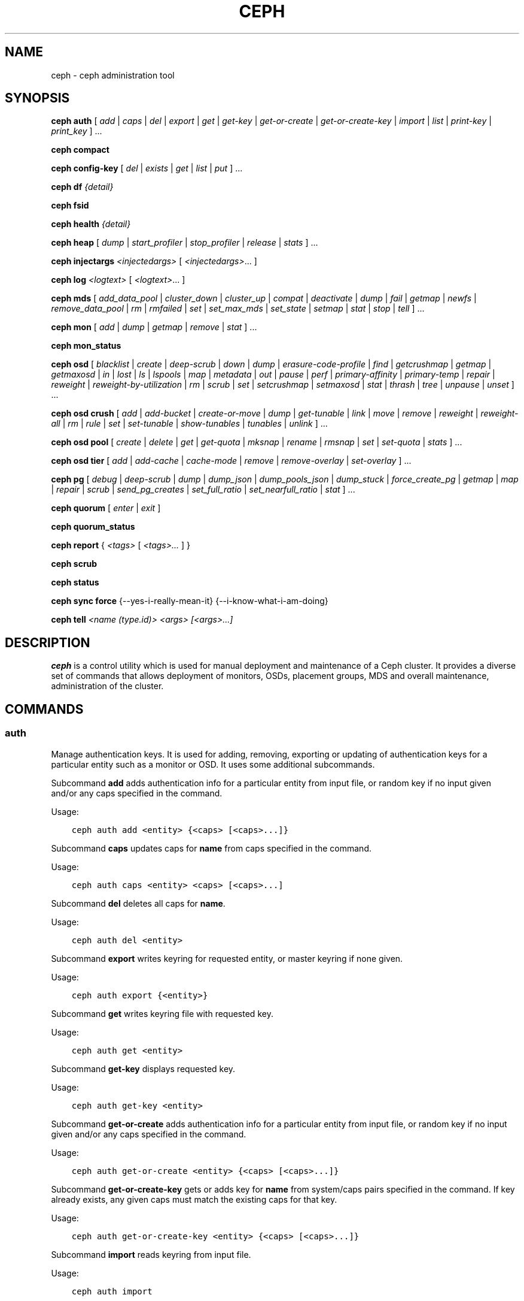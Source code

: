 .\" Man page generated from reStructuredText.
.
.TH "CEPH" "8" "March 12, 2015" "dev" "Ceph"
.SH NAME
ceph \- ceph administration tool
.
.nr rst2man-indent-level 0
.
.de1 rstReportMargin
\\$1 \\n[an-margin]
level \\n[rst2man-indent-level]
level margin: \\n[rst2man-indent\\n[rst2man-indent-level]]
-
\\n[rst2man-indent0]
\\n[rst2man-indent1]
\\n[rst2man-indent2]
..
.de1 INDENT
.\" .rstReportMargin pre:
. RS \\$1
. nr rst2man-indent\\n[rst2man-indent-level] \\n[an-margin]
. nr rst2man-indent-level +1
.\" .rstReportMargin post:
..
.de UNINDENT
. RE
.\" indent \\n[an-margin]
.\" old: \\n[rst2man-indent\\n[rst2man-indent-level]]
.nr rst2man-indent-level -1
.\" new: \\n[rst2man-indent\\n[rst2man-indent-level]]
.in \\n[rst2man-indent\\n[rst2man-indent-level]]u
..
.
.nr rst2man-indent-level 0
.
.de1 rstReportMargin
\\$1 \\n[an-margin]
level \\n[rst2man-indent-level]
level margin: \\n[rst2man-indent\\n[rst2man-indent-level]]
-
\\n[rst2man-indent0]
\\n[rst2man-indent1]
\\n[rst2man-indent2]
..
.de1 INDENT
.\" .rstReportMargin pre:
. RS \\$1
. nr rst2man-indent\\n[rst2man-indent-level] \\n[an-margin]
. nr rst2man-indent-level +1
.\" .rstReportMargin post:
..
.de UNINDENT
. RE
.\" indent \\n[an-margin]
.\" old: \\n[rst2man-indent\\n[rst2man-indent-level]]
.nr rst2man-indent-level -1
.\" new: \\n[rst2man-indent\\n[rst2man-indent-level]]
.in \\n[rst2man-indent\\n[rst2man-indent-level]]u
..
.SH SYNOPSIS
.nf
\fBceph\fP \fBauth\fP [ \fIadd\fP | \fIcaps\fP | \fIdel\fP | \fIexport\fP | \fIget\fP | \fIget\-key\fP | \fIget\-or\-create\fP | \fIget\-or\-create\-key\fP | \fIimport\fP | \fIlist\fP | \fIprint\-key\fP | \fIprint_key\fP ] ...
.fi
.sp
.nf
\fBceph\fP \fBcompact\fP
.fi
.sp
.nf
\fBceph\fP \fBconfig\-key\fP [ \fIdel\fP | \fIexists\fP | \fIget\fP | \fIlist\fP | \fIput\fP ] ...
.fi
.sp
.nf
\fBceph\fP \fBdf\fP \fI{detail}\fP
.fi
.sp
.nf
\fBceph\fP \fBfsid\fP
.fi
.sp
.nf
\fBceph\fP \fBhealth\fP \fI{detail}\fP
.fi
.sp
.nf
\fBceph\fP \fBheap\fP [ \fIdump\fP | \fIstart_profiler\fP | \fIstop_profiler\fP | \fIrelease\fP | \fIstats\fP ] ...
.fi
.sp
.nf
\fBceph\fP \fBinjectargs\fP \fI<injectedargs>\fP [ \fI<injectedargs>\fP\&... ]
.fi
.sp
.nf
\fBceph\fP \fBlog\fP \fI<logtext>\fP [ \fI<logtext>\fP\&... ]
.fi
.sp
.nf
\fBceph\fP \fBmds\fP [ \fIadd_data_pool\fP | \fIcluster_down\fP | \fIcluster_up\fP | \fIcompat\fP | \fIdeactivate\fP | \fIdump\fP | \fIfail\fP | \fIgetmap\fP | \fInewfs\fP | \fIremove_data_pool\fP | \fIrm\fP | \fIrmfailed\fP | \fIset\fP | \fIset_max_mds\fP | \fIset_state\fP | \fIsetmap\fP | \fIstat\fP | \fIstop\fP | \fItell\fP ] ...
.fi
.sp
.nf
\fBceph\fP \fBmon\fP [ \fIadd\fP | \fIdump\fP | \fIgetmap\fP | \fIremove\fP | \fIstat\fP ] ...
.fi
.sp
.nf
\fBceph\fP \fBmon_status\fP
.fi
.sp
.nf
\fBceph\fP \fBosd\fP [ \fIblacklist\fP | \fIcreate\fP | \fIdeep\-scrub\fP | \fIdown\fP | \fIdump\fP | \fIerasure\-code\-profile\fP | \fIfind\fP | \fIgetcrushmap\fP | \fIgetmap\fP | \fIgetmaxosd\fP | \fIin\fP | \fIlost\fP | \fIls\fP | \fIlspools\fP | \fImap\fP | \fImetadata\fP | \fIout\fP | \fIpause\fP | \fIperf\fP | \fIprimary\-affinity\fP | \fIprimary\-temp\fP | \fIrepair\fP | \fIreweight\fP | \fIreweight\-by\-utilization\fP | \fIrm\fP | \fIscrub\fP | \fIset\fP | \fIsetcrushmap\fP | \fIsetmaxosd\fP  | \fIstat\fP | \fIthrash\fP | \fItree\fP | \fIunpause\fP | \fIunset\fP ] ...
.fi
.sp
.nf
\fBceph\fP \fBosd\fP \fBcrush\fP [ \fIadd\fP | \fIadd\-bucket\fP | \fIcreate\-or\-move\fP | \fIdump\fP | \fIget\-tunable\fP | \fIlink\fP | \fImove\fP | \fIremove\fP | \fIreweight\fP | \fIreweight\-all\fP | \fIrm\fP | \fIrule\fP | \fIset\fP | \fIset\-tunable\fP | \fIshow\-tunables\fP | \fItunables\fP | \fIunlink\fP ] ...
.fi
.sp
.nf
\fBceph\fP \fBosd\fP \fBpool\fP [ \fIcreate\fP | \fIdelete\fP | \fIget\fP | \fIget\-quota\fP | \fImksnap\fP | \fIrename\fP | \fIrmsnap\fP | \fIset\fP | \fIset\-quota\fP | \fIstats\fP ] ...
.fi
.sp
.nf
\fBceph\fP \fBosd\fP \fBtier\fP [ \fIadd\fP | \fIadd\-cache\fP | \fIcache\-mode\fP | \fIremove\fP | \fIremove\-overlay\fP | \fIset\-overlay\fP ] ...
.fi
.sp
.nf
\fBceph\fP \fBpg\fP [ \fIdebug\fP | \fIdeep\-scrub\fP | \fIdump\fP | \fIdump_json\fP | \fIdump_pools_json\fP | \fIdump_stuck\fP | \fIforce_create_pg\fP | \fIgetmap\fP | \fImap\fP | \fIrepair\fP | \fIscrub\fP | \fIsend_pg_creates\fP | \fIset_full_ratio\fP | \fIset_nearfull_ratio\fP | \fIstat\fP ] ...
.fi
.sp
.nf
\fBceph\fP \fBquorum\fP [ \fIenter\fP | \fIexit\fP ]
.fi
.sp
.nf
\fBceph\fP \fBquorum_status\fP
.fi
.sp
.nf
\fBceph\fP \fBreport\fP { \fI<tags>\fP [ \fI<tags>...\fP ] }
.fi
.sp
.nf
\fBceph\fP \fBscrub\fP
.fi
.sp
.nf
\fBceph\fP \fBstatus\fP
.fi
.sp
.nf
\fBceph\fP \fBsync\fP \fBforce\fP {\-\-yes\-i\-really\-mean\-it} {\-\-i\-know\-what\-i\-am\-doing}
.fi
.sp
.nf
\fBceph\fP \fBtell\fP \fI<name (type.id)> <args> [<args>...]\fP
.fi
.sp
.SH DESCRIPTION
.sp
\fBceph\fP is a control utility which is used for manual deployment and maintenance
of a Ceph cluster. It provides a diverse set of commands that allows deployment of
monitors, OSDs, placement groups, MDS and overall maintenance, administration
of the cluster.
.SH COMMANDS
.SS auth
.sp
Manage authentication keys. It is used for adding, removing, exporting
or updating of authentication keys for a particular  entity such as a monitor or
OSD. It uses some additional subcommands.
.sp
Subcommand \fBadd\fP adds authentication info for a particular entity from input
file, or random key if no input given and/or any caps specified in the command.
.sp
Usage:
.INDENT 0.0
.INDENT 3.5
.sp
.nf
.ft C
ceph auth add <entity> {<caps> [<caps>...]}
.ft P
.fi
.UNINDENT
.UNINDENT
.sp
Subcommand \fBcaps\fP updates caps for \fBname\fP from caps specified in the command.
.sp
Usage:
.INDENT 0.0
.INDENT 3.5
.sp
.nf
.ft C
ceph auth caps <entity> <caps> [<caps>...]
.ft P
.fi
.UNINDENT
.UNINDENT
.sp
Subcommand \fBdel\fP deletes all caps for \fBname\fP\&.
.sp
Usage:
.INDENT 0.0
.INDENT 3.5
.sp
.nf
.ft C
ceph auth del <entity>
.ft P
.fi
.UNINDENT
.UNINDENT
.sp
Subcommand \fBexport\fP writes keyring for requested entity, or master keyring if
none given.
.sp
Usage:
.INDENT 0.0
.INDENT 3.5
.sp
.nf
.ft C
ceph auth export {<entity>}
.ft P
.fi
.UNINDENT
.UNINDENT
.sp
Subcommand \fBget\fP writes keyring file with requested key.
.sp
Usage:
.INDENT 0.0
.INDENT 3.5
.sp
.nf
.ft C
ceph auth get <entity>
.ft P
.fi
.UNINDENT
.UNINDENT
.sp
Subcommand \fBget\-key\fP displays requested key.
.sp
Usage:
.INDENT 0.0
.INDENT 3.5
.sp
.nf
.ft C
ceph auth get\-key <entity>
.ft P
.fi
.UNINDENT
.UNINDENT
.sp
Subcommand \fBget\-or\-create\fP adds authentication info for a particular entity
from input file, or random key if no input given and/or any caps specified in the
command.
.sp
Usage:
.INDENT 0.0
.INDENT 3.5
.sp
.nf
.ft C
ceph auth get\-or\-create <entity> {<caps> [<caps>...]}
.ft P
.fi
.UNINDENT
.UNINDENT
.sp
Subcommand \fBget\-or\-create\-key\fP gets or adds key for \fBname\fP from system/caps
pairs specified in the command.  If key already exists, any given caps must match
the existing caps for that key.
.sp
Usage:
.INDENT 0.0
.INDENT 3.5
.sp
.nf
.ft C
ceph auth get\-or\-create\-key <entity> {<caps> [<caps>...]}
.ft P
.fi
.UNINDENT
.UNINDENT
.sp
Subcommand \fBimport\fP reads keyring from input file.
.sp
Usage:
.INDENT 0.0
.INDENT 3.5
.sp
.nf
.ft C
ceph auth import
.ft P
.fi
.UNINDENT
.UNINDENT
.sp
Subcommand \fBlist\fP lists authentication state.
.sp
Usage:
.INDENT 0.0
.INDENT 3.5
.sp
.nf
.ft C
ceph auth list
.ft P
.fi
.UNINDENT
.UNINDENT
.sp
Subcommand \fBprint\-key\fP displays requested key.
.sp
Usage:
.INDENT 0.0
.INDENT 3.5
.sp
.nf
.ft C
ceph auth print\-key <entity>
.ft P
.fi
.UNINDENT
.UNINDENT
.sp
Subcommand \fBprint_key\fP displays requested key.
.sp
Usage:
.INDENT 0.0
.INDENT 3.5
.sp
.nf
.ft C
ceph auth print_key <entity>
.ft P
.fi
.UNINDENT
.UNINDENT
.SS compact
.sp
Causes compaction of monitor\(aqs leveldb storage.
.sp
Usage:
.INDENT 0.0
.INDENT 3.5
.sp
.nf
.ft C
ceph compact
.ft P
.fi
.UNINDENT
.UNINDENT
.SS config\-key
.sp
Manage configuration key. It uses some additional subcommands.
.sp
Subcommand \fBdel\fP deletes configuration key.
.sp
Usage:
.INDENT 0.0
.INDENT 3.5
.sp
.nf
.ft C
ceph config\-key del <key>
.ft P
.fi
.UNINDENT
.UNINDENT
.sp
Subcommand \fBexists\fP checks for configuration keys existence.
.sp
Usage:
.INDENT 0.0
.INDENT 3.5
.sp
.nf
.ft C
ceph config\-key exists <key>
.ft P
.fi
.UNINDENT
.UNINDENT
.sp
Subcommand \fBget\fP gets the configuration key.
.sp
Usage:
.INDENT 0.0
.INDENT 3.5
.sp
.nf
.ft C
ceph config\-key get <key>
.ft P
.fi
.UNINDENT
.UNINDENT
.sp
Subcommand \fBlist\fP lists configuration keys.
.sp
Usage:
.INDENT 0.0
.INDENT 3.5
.sp
.nf
.ft C
ceph config\-key list
.ft P
.fi
.UNINDENT
.UNINDENT
.sp
Subcommand \fBput\fP puts configuration key and values.
.sp
Usage:
.INDENT 0.0
.INDENT 3.5
.sp
.nf
.ft C
ceph config\-key put <key> {<val>}
.ft P
.fi
.UNINDENT
.UNINDENT
.SS df
.sp
Show cluster\(aqs free space status.
.sp
Usage:
.INDENT 0.0
.INDENT 3.5
.sp
.nf
.ft C
ceph df {detail}
.ft P
.fi
.UNINDENT
.UNINDENT
.SS fsid
.sp
Show cluster\(aqs FSID/UUID.
.sp
Usage:
.INDENT 0.0
.INDENT 3.5
.sp
.nf
.ft C
ceph fsid
.ft P
.fi
.UNINDENT
.UNINDENT
.SS health
.sp
Show cluster\(aqs health.
.sp
Usage:
.INDENT 0.0
.INDENT 3.5
.sp
.nf
.ft C
ceph health {detail}
.ft P
.fi
.UNINDENT
.UNINDENT
.SS heap
.sp
Show heap usage info (available only if compiled with tcmalloc)
.sp
Usage:
.INDENT 0.0
.INDENT 3.5
.sp
.nf
.ft C
ceph heap dump|start_profiler|stop_profiler|release|stats
.ft P
.fi
.UNINDENT
.UNINDENT
.SS injectargs
.sp
Inject configuration arguments into monitor.
.sp
Usage:
.INDENT 0.0
.INDENT 3.5
.sp
.nf
.ft C
ceph injectargs <injected_args> [<injected_args>...]
.ft P
.fi
.UNINDENT
.UNINDENT
.SS log
.sp
Log supplied text to the monitor log.
.sp
Usage:
.INDENT 0.0
.INDENT 3.5
.sp
.nf
.ft C
ceph log <logtext> [<logtext>...]
.ft P
.fi
.UNINDENT
.UNINDENT
.SS mds
.sp
Manage metadata server configuration and administration. It uses some
additional subcommands.
.sp
Subcommand \fBadd_data_pool\fP adds data pool.
.sp
Usage:
.INDENT 0.0
.INDENT 3.5
.sp
.nf
.ft C
ceph mds add_data_pool <pool>
.ft P
.fi
.UNINDENT
.UNINDENT
.sp
Subcommand \fBcluster_down\fP takes mds cluster down.
.sp
Usage:
.INDENT 0.0
.INDENT 3.5
.sp
.nf
.ft C
ceph mds cluster_down
.ft P
.fi
.UNINDENT
.UNINDENT
.sp
Subcommand \fBcluster_up\fP brings mds cluster up.
.sp
Usage:
.INDENT 0.0
.INDENT 3.5
.sp
.nf
.ft C
ceph mds cluster_up
.ft P
.fi
.UNINDENT
.UNINDENT
.sp
Subcommand \fBcompat\fP manages compatible features. It uses some additional
subcommands.
.sp
Subcommand \fBrm_compat\fP removes compatible feature.
.sp
Usage:
.INDENT 0.0
.INDENT 3.5
.sp
.nf
.ft C
ceph mds compat rm_compat <int[0\-]>
.ft P
.fi
.UNINDENT
.UNINDENT
.sp
Subcommand \fBrm_incompat\fP removes incompatible feature.
.sp
Usage:
.INDENT 0.0
.INDENT 3.5
.sp
.nf
.ft C
ceph mds compat rm_incompat <int[0\-]>
.ft P
.fi
.UNINDENT
.UNINDENT
.sp
Subcommand \fBshow\fP shows mds compatibility settings.
.sp
Usage:
.INDENT 0.0
.INDENT 3.5
.sp
.nf
.ft C
ceph mds compat show
.ft P
.fi
.UNINDENT
.UNINDENT
.sp
Subcommand \fBdeactivate\fP stops mds.
.sp
Usage:
.INDENT 0.0
.INDENT 3.5
.sp
.nf
.ft C
ceph mds deactivate <who>
.ft P
.fi
.UNINDENT
.UNINDENT
.sp
Subcommand \fBdump\fP dumps information, optionally from epoch.
.sp
Usage:
.INDENT 0.0
.INDENT 3.5
.sp
.nf
.ft C
ceph mds dump {<int[0\-]>}
.ft P
.fi
.UNINDENT
.UNINDENT
.sp
Subcommand \fBfail\fP forces mds to status fail.
.sp
Usage:
.INDENT 0.0
.INDENT 3.5
.sp
.nf
.ft C
ceph mds fail <who>
.ft P
.fi
.UNINDENT
.UNINDENT
.sp
Subcommand \fBgetmap\fP gets MDS map, optionally from epoch.
.sp
Usage:
.INDENT 0.0
.INDENT 3.5
.sp
.nf
.ft C
ceph mds getmap {<int[0\-]>}
.ft P
.fi
.UNINDENT
.UNINDENT
.sp
Subcommand \fBnewfs\fP makes new filesystem using pools <metadata> and <data>.
.sp
Usage:
.INDENT 0.0
.INDENT 3.5
.sp
.nf
.ft C
ceph mds newfs <int[0\-]> <int[0\-]> {\-\-yes\-i\-really\-mean\-it}
.ft P
.fi
.UNINDENT
.UNINDENT
.sp
Subcommand \fBremove_data_pool\fP removes data pool.
.sp
Usage:
.INDENT 0.0
.INDENT 3.5
.sp
.nf
.ft C
ceph mds remove_data_pool <pool>
.ft P
.fi
.UNINDENT
.UNINDENT
.sp
Subcommand \fBrm\fP removes inactive mds.
.sp
Usage:
.INDENT 0.0
.INDENT 3.5
.sp
.nf
.ft C
ceph mds rm <int[0\-]> <name> (type.id)>
.ft P
.fi
.UNINDENT
.UNINDENT
.sp
Subcommand \fBrmfailed\fP removes failed mds.
.sp
Usage:
.INDENT 0.0
.INDENT 3.5
.sp
.nf
.ft C
ceph mds rmfailed <int[0\-]>
.ft P
.fi
.UNINDENT
.UNINDENT
.sp
Subcommand \fBset\fP set mds parameter <var> to <val>
.sp
Usage:
.INDENT 0.0
.INDENT 3.5
.sp
.nf
.ft C
ceph mds set max_mds|max_file_size|allow_new_snaps|inline_data <va> {<confirm>}
.ft P
.fi
.UNINDENT
.UNINDENT
.sp
Subcommand \fBset_max_mds\fP sets max MDS index.
.sp
Usage:
.INDENT 0.0
.INDENT 3.5
.sp
.nf
.ft C
ceph mds set_max_mds <int[0\-]>
.ft P
.fi
.UNINDENT
.UNINDENT
.sp
Subcommand \fBset_state\fP sets mds state of <gid> to <numeric\-state>.
.sp
Usage:
.INDENT 0.0
.INDENT 3.5
.sp
.nf
.ft C
ceph mds set_state <int[0\-]> <int[0\-20]>
.ft P
.fi
.UNINDENT
.UNINDENT
.sp
Subcommand \fBsetmap\fP sets mds map; must supply correct epoch number.
.sp
Usage:
.INDENT 0.0
.INDENT 3.5
.sp
.nf
.ft C
ceph mds setmap <int[0\-]>
.ft P
.fi
.UNINDENT
.UNINDENT
.sp
Subcommand \fBstat\fP shows MDS status.
.sp
Usage:
.INDENT 0.0
.INDENT 3.5
.sp
.nf
.ft C
ceph mds stat
.ft P
.fi
.UNINDENT
.UNINDENT
.sp
Subcommand \fBstop\fP stops mds.
.sp
Usage:
.INDENT 0.0
.INDENT 3.5
.sp
.nf
.ft C
ceph mds stop <who>
.ft P
.fi
.UNINDENT
.UNINDENT
.sp
Subcommand \fBtell\fP sends command to particular mds.
.sp
Usage:
.INDENT 0.0
.INDENT 3.5
.sp
.nf
.ft C
ceph mds tell <who> <args> [<args>...]
.ft P
.fi
.UNINDENT
.UNINDENT
.SS mon
.sp
Manage monitor configuration and administration. It uses some additional
subcommands.
.sp
Subcommand \fBadd\fP adds new monitor named <name> at <addr>.
.sp
Usage:
.INDENT 0.0
.INDENT 3.5
.sp
.nf
.ft C
ceph mon add <name> <IPaddr[:port]>
.ft P
.fi
.UNINDENT
.UNINDENT
.sp
Subcommand \fBdump\fP dumps formatted monmap (optionally from epoch)
.sp
Usage:
.INDENT 0.0
.INDENT 3.5
.sp
.nf
.ft C
ceph mon dump {<int[0\-]>}
.ft P
.fi
.UNINDENT
.UNINDENT
.sp
Subcommand \fBgetmap\fP gets monmap.
.sp
Usage:
.INDENT 0.0
.INDENT 3.5
.sp
.nf
.ft C
ceph mon getmap {<int[0\-]>}
.ft P
.fi
.UNINDENT
.UNINDENT
.sp
Subcommand \fBremove\fP removes monitor named <name>.
.sp
Usage:
.INDENT 0.0
.INDENT 3.5
.sp
.nf
.ft C
ceph mon remove <name>
.ft P
.fi
.UNINDENT
.UNINDENT
.sp
Subcommand \fBstat\fP summarizes monitor status.
.sp
Usage:
.INDENT 0.0
.INDENT 3.5
.sp
.nf
.ft C
ceph mon stat
.ft P
.fi
.UNINDENT
.UNINDENT
.SS mon_status
.sp
Reports status of monitors.
.sp
Usage:
.INDENT 0.0
.INDENT 3.5
.sp
.nf
.ft C
ceph mon_status
.ft P
.fi
.UNINDENT
.UNINDENT
.SS osd
.sp
Manage OSD configuration and administration. It uses some additional
subcommands.
.sp
Subcommand \fBblacklist\fP manage blacklisted clients. It uses some additional
subcommands.
.sp
Subcommand \fBadd\fP add <addr> to blacklist (optionally until <expire> seconds
from now)
.sp
Usage:
.INDENT 0.0
.INDENT 3.5
.sp
.nf
.ft C
ceph osd blacklist add <EntityAddr> {<float[0.0\-]>}
.ft P
.fi
.UNINDENT
.UNINDENT
.sp
Subcommand \fBls\fP show blacklisted clients
.sp
Usage:
.INDENT 0.0
.INDENT 3.5
.sp
.nf
.ft C
ceph osd blacklist ls
.ft P
.fi
.UNINDENT
.UNINDENT
.sp
Subcommand \fBrm\fP remove <addr> from blacklist
.sp
Usage:
.INDENT 0.0
.INDENT 3.5
.sp
.nf
.ft C
ceph osd blacklist rm <EntityAddr>
.ft P
.fi
.UNINDENT
.UNINDENT
.sp
Subcommand \fBcreate\fP creates new osd (with optional UUID).
.sp
Usage:
.INDENT 0.0
.INDENT 3.5
.sp
.nf
.ft C
ceph osd create {<uuid>}
.ft P
.fi
.UNINDENT
.UNINDENT
.sp
Subcommand \fBcrush\fP is used for CRUSH management. It uses some additional
subcommands.
.sp
Subcommand \fBadd\fP adds or updates crushmap position and weight for <name> with
<weight> and location <args>.
.sp
Usage:
.INDENT 0.0
.INDENT 3.5
.sp
.nf
.ft C
ceph osd crush add <osdname (id|osd.id)> <float[0.0\-]> <args> [<args>...]
.ft P
.fi
.UNINDENT
.UNINDENT
.sp
Subcommand \fBadd\-bucket\fP adds no\-parent (probably root) crush bucket <name> of
type <type>.
.sp
Usage:
.INDENT 0.0
.INDENT 3.5
.sp
.nf
.ft C
ceph osd crush add\-bucket <name> <type>
.ft P
.fi
.UNINDENT
.UNINDENT
.sp
Subcommand \fBcreate\-or\-move\fP creates entry or moves existing entry for <name>
<weight> at/to location <args>.
.sp
Usage:
.INDENT 0.0
.INDENT 3.5
.sp
.nf
.ft C
ceph osd crush create\-or\-move <osdname (id|osd.id)> <float[0.0\-]> <args>
.ft P
.fi
.UNINDENT
.UNINDENT
.sp
[<args>...]
.sp
Subcommand \fBdump\fP dumps crush map.
.sp
Usage:
.INDENT 0.0
.INDENT 3.5
.sp
.nf
.ft C
ceph osd crush dump
.ft P
.fi
.UNINDENT
.UNINDENT
.sp
Subcommand \fBget\-tunable\fP get crush tunable straw_calc_version
.sp
Usage:
.INDENT 0.0
.INDENT 3.5
.sp
.nf
.ft C
ceph osd crush get\-tunable straw_calc_version
.ft P
.fi
.UNINDENT
.UNINDENT
.sp
Subcommand \fBlink\fP links existing entry for <name> under location <args>.
.sp
Usage:
.INDENT 0.0
.INDENT 3.5
.sp
.nf
.ft C
ceph osd crush link <name> <args> [<args>...]
.ft P
.fi
.UNINDENT
.UNINDENT
.sp
Subcommand \fBmove\fP moves existing entry for <name> to location <args>.
.sp
Usage:
.INDENT 0.0
.INDENT 3.5
.sp
.nf
.ft C
ceph osd crush move <name> <args> [<args>...]
.ft P
.fi
.UNINDENT
.UNINDENT
.sp
Subcommand \fBremove\fP removes <name> from crush map (everywhere, or just at
<ancestor>).
.sp
Usage:
.INDENT 0.0
.INDENT 3.5
.sp
.nf
.ft C
ceph osd crush remove <name> {<ancestor>}
.ft P
.fi
.UNINDENT
.UNINDENT
.sp
Subcommand \fBreweight\fP change <name>\(aqs weight to <weight> in crush map.
.sp
Usage:
.INDENT 0.0
.INDENT 3.5
.sp
.nf
.ft C
ceph osd crush reweight <name> <float[0.0\-]>
.ft P
.fi
.UNINDENT
.UNINDENT
.sp
Subcommand \fBreweight\-all\fP recalculate the weights for the tree to
ensure they sum correctly
.sp
Usage:
.INDENT 0.0
.INDENT 3.5
.sp
.nf
.ft C
ceph osd crush reweight\-all
.ft P
.fi
.UNINDENT
.UNINDENT
.sp
Subcommand \fBrm\fP removes <name> from crush map (everywhere, or just at
<ancestor>).
.sp
Usage:
.INDENT 0.0
.INDENT 3.5
.sp
.nf
.ft C
ceph osd crush rm <name> {<ancestor>}
.ft P
.fi
.UNINDENT
.UNINDENT
.sp
Subcommand \fBrule\fP is used for creating crush rules. It uses some additional
subcommands.
.sp
Subcommand \fBcreate\-erasure\fP creates crush rule <name> for erasure coded pool
created with <profile> (default default).
.sp
Usage:
.INDENT 0.0
.INDENT 3.5
.sp
.nf
.ft C
ceph osd crush rule create\-erasure <name> {<profile>}
.ft P
.fi
.UNINDENT
.UNINDENT
.sp
Subcommand \fBcreate\-simple\fP creates crush rule <name> to start from <root>,
replicate across buckets of type <type>, using a choose mode of <firstn|indep>
(default firstn; indep best for erasure pools).
.sp
Usage:
.INDENT 0.0
.INDENT 3.5
.sp
.nf
.ft C
ceph osd crush rule create\-simple <name> <root> <type> {firstn|indep}
.ft P
.fi
.UNINDENT
.UNINDENT
.sp
Subcommand \fBdump\fP dumps crush rule <name> (default all).
.sp
Usage:
.INDENT 0.0
.INDENT 3.5
.sp
.nf
.ft C
ceph osd crush rule dump {<name>}
.ft P
.fi
.UNINDENT
.UNINDENT
.sp
Subcommand \fBlist\fP lists crush rules.
.sp
Usage:
.INDENT 0.0
.INDENT 3.5
.sp
.nf
.ft C
ceph osd crush rule list
.ft P
.fi
.UNINDENT
.UNINDENT
.sp
Subcommand \fBls\fP lists crush rules.
.sp
Usage:
.INDENT 0.0
.INDENT 3.5
.sp
.nf
.ft C
ceph osd crush rule ls
.ft P
.fi
.UNINDENT
.UNINDENT
.sp
Subcommand \fBrm\fP removes crush rule <name>.
.sp
Usage:
.INDENT 0.0
.INDENT 3.5
.sp
.nf
.ft C
ceph osd crush rule rm <name>
.ft P
.fi
.UNINDENT
.UNINDENT
.sp
Subcommand \fBset\fP used alone, sets crush map from input file.
.sp
Usage:
.INDENT 0.0
.INDENT 3.5
.sp
.nf
.ft C
ceph osd crush set
.ft P
.fi
.UNINDENT
.UNINDENT
.sp
Subcommand \fBset\fP with osdname/osd.id update crushmap position and weight
for <name> to <weight> with location <args>.
.sp
Usage:
.INDENT 0.0
.INDENT 3.5
.sp
.nf
.ft C
ceph osd crush set <osdname (id|osd.id)> <float[0.0\-]> <args> [<args>...]
.ft P
.fi
.UNINDENT
.UNINDENT
.sp
Subcommand \fBset\-tunable\fP set crush tunable <tunable> to <value>.  The only
tunable that can be set is straw_calc_version.
.sp
Usage:
.INDENT 0.0
.INDENT 3.5
.sp
.nf
.ft C
ceph osd crush set\-tunable straw_calc_version <value>
.ft P
.fi
.UNINDENT
.UNINDENT
.sp
Subcommand \fBshow\-tunables\fP shows current crush tunables.
.sp
Usage:
.INDENT 0.0
.INDENT 3.5
.sp
.nf
.ft C
ceph osd crush show\-tunables
.ft P
.fi
.UNINDENT
.UNINDENT
.sp
Subcommand \fBtunables\fP sets crush tunables values to <profile>.
.sp
Usage:
.INDENT 0.0
.INDENT 3.5
.sp
.nf
.ft C
ceph osd crush tunables legacy|argonaut|bobtail|firefly|optimal|default
.ft P
.fi
.UNINDENT
.UNINDENT
.sp
Subcommand \fBunlink\fP unlinks <name> from crush map (everywhere, or just at
<ancestor>).
.sp
Usage:
.INDENT 0.0
.INDENT 3.5
.sp
.nf
.ft C
ceph osd crush unlink <name> {<ancestor>}
.ft P
.fi
.UNINDENT
.UNINDENT
.sp
Subcommand \fBdeep\-scrub\fP initiates deep scrub on specified osd.
.sp
Usage:
.INDENT 0.0
.INDENT 3.5
.sp
.nf
.ft C
ceph osd deep\-scrub <who>
.ft P
.fi
.UNINDENT
.UNINDENT
.sp
Subcommand \fBdown\fP sets osd(s) <id> [<id>...] down.
.sp
Usage:
.INDENT 0.0
.INDENT 3.5
.sp
.nf
.ft C
ceph osd down <ids> [<ids>...]
.ft P
.fi
.UNINDENT
.UNINDENT
.sp
Subcommand \fBdump\fP prints summary of OSD map.
.sp
Usage:
.INDENT 0.0
.INDENT 3.5
.sp
.nf
.ft C
ceph osd dump {<int[0\-]>}
.ft P
.fi
.UNINDENT
.UNINDENT
.sp
Subcommand \fBerasure\-code\-profile\fP is used for managing the erasure code
profiles. It uses some additional subcommands.
.sp
Subcommand \fBget\fP gets erasure code profile <name>.
.sp
Usage:
.INDENT 0.0
.INDENT 3.5
.sp
.nf
.ft C
ceph osd erasure\-code\-profile get <name>
.ft P
.fi
.UNINDENT
.UNINDENT
.sp
Subcommand \fBls\fP lists all erasure code profiles.
.sp
Usage:
.INDENT 0.0
.INDENT 3.5
.sp
.nf
.ft C
ceph osd erasure\-code\-profile ls
.ft P
.fi
.UNINDENT
.UNINDENT
.sp
Subcommand \fBrm\fP removes erasure code profile <name>.
.sp
Usage:
.INDENT 0.0
.INDENT 3.5
.sp
.nf
.ft C
ceph osd erasure\-code\-profile rm <name>
.ft P
.fi
.UNINDENT
.UNINDENT
.sp
Subcommand \fBset\fP creates erasure code profile <name> with [<key[=value]> ...]
pairs. Add a \-\-force at the end to override an existing profile (IT IS RISKY).
.sp
Usage:
.INDENT 0.0
.INDENT 3.5
.sp
.nf
.ft C
ceph osd erasure\-code\-profile set <name> {<profile> [<profile>...]}
.ft P
.fi
.UNINDENT
.UNINDENT
.sp
Subcommand \fBfind\fP find osd <id> in the CRUSH map and shows its location.
.sp
Usage:
.INDENT 0.0
.INDENT 3.5
.sp
.nf
.ft C
ceph osd find <int[0\-]>
.ft P
.fi
.UNINDENT
.UNINDENT
.sp
Subcommand \fBgetcrushmap\fP gets CRUSH map.
.sp
Usage:
.INDENT 0.0
.INDENT 3.5
.sp
.nf
.ft C
ceph osd getcrushmap {<int[0\-]>}
.ft P
.fi
.UNINDENT
.UNINDENT
.sp
Subcommand \fBgetmap\fP gets OSD map.
.sp
Usage:
.INDENT 0.0
.INDENT 3.5
.sp
.nf
.ft C
ceph osd getmap {<int[0\-]>}
.ft P
.fi
.UNINDENT
.UNINDENT
.sp
Subcommand \fBgetmaxosd\fP shows largest OSD id.
.sp
Usage:
.INDENT 0.0
.INDENT 3.5
.sp
.nf
.ft C
ceph osd getmaxosd
.ft P
.fi
.UNINDENT
.UNINDENT
.sp
Subcommand \fBin\fP sets osd(s) <id> [<id>...] in.
.sp
Usage:
.INDENT 0.0
.INDENT 3.5
.sp
.nf
.ft C
ceph osd in <ids> [<ids>...]
.ft P
.fi
.UNINDENT
.UNINDENT
.sp
Subcommand \fBlost\fP marks osd as permanently lost. THIS DESTROYS DATA IF NO
MORE REPLICAS EXIST, BE CAREFUL.
.sp
Usage:
.INDENT 0.0
.INDENT 3.5
.sp
.nf
.ft C
ceph osd lost <int[0\-]> {\-\-yes\-i\-really\-mean\-it}
.ft P
.fi
.UNINDENT
.UNINDENT
.sp
Subcommand \fBls\fP shows all OSD ids.
.sp
Usage:
.INDENT 0.0
.INDENT 3.5
.sp
.nf
.ft C
ceph osd ls {<int[0\-]>}
.ft P
.fi
.UNINDENT
.UNINDENT
.sp
Subcommand \fBlspools\fP lists pools.
.sp
Usage:
.INDENT 0.0
.INDENT 3.5
.sp
.nf
.ft C
ceph osd lspools {<int>}
.ft P
.fi
.UNINDENT
.UNINDENT
.sp
Subcommand \fBmap\fP finds pg for <object> in <pool>.
.sp
Usage:
.INDENT 0.0
.INDENT 3.5
.sp
.nf
.ft C
ceph osd map <poolname> <objectname>
.ft P
.fi
.UNINDENT
.UNINDENT
.sp
Subcommand \fBmetadata\fP fetches metadata for osd <id>.
.sp
Usage:
.INDENT 0.0
.INDENT 3.5
.sp
.nf
.ft C
ceph osd metadata <int[0\-]>
.ft P
.fi
.UNINDENT
.UNINDENT
.sp
Subcommand \fBout\fP sets osd(s) <id> [<id>...] out.
.sp
Usage:
.INDENT 0.0
.INDENT 3.5
.sp
.nf
.ft C
ceph osd out <ids> [<ids>...]
.ft P
.fi
.UNINDENT
.UNINDENT
.sp
Subcommand \fBpause\fP pauses osd.
.sp
Usage:
.INDENT 0.0
.INDENT 3.5
.sp
.nf
.ft C
ceph osd pause
.ft P
.fi
.UNINDENT
.UNINDENT
.sp
Subcommand \fBperf\fP prints dump of OSD perf summary stats.
.sp
Usage:
.INDENT 0.0
.INDENT 3.5
.sp
.nf
.ft C
ceph osd perf
.ft P
.fi
.UNINDENT
.UNINDENT
.sp
Subcommand \fBpg\-temp\fP set pg_temp mapping pgid:[<id> [<id>...]] (developers
only).
.sp
Usage:
.INDENT 0.0
.INDENT 3.5
.sp
.nf
.ft C
ceph osd pg\-temp <pgid> {<id> [<id>...]}
.ft P
.fi
.UNINDENT
.UNINDENT
.sp
Subcommand \fBpool\fP is used for managing data pools. It uses some additional
subcommands.
.sp
Subcommand \fBcreate\fP creates pool.
.sp
Usage:
.INDENT 0.0
.INDENT 3.5
.sp
.nf
.ft C
ceph osd pool create <poolname> <int[0\-]> {<int[0\-]>} {replicated|erasure}
{<erasure_code_profile>} {<ruleset>}
.ft P
.fi
.UNINDENT
.UNINDENT
.sp
Subcommand \fBdelete\fP deletes pool.
.sp
Usage:
.INDENT 0.0
.INDENT 3.5
.sp
.nf
.ft C
ceph osd pool delete <poolname> {<poolname>} {\-\-yes\-i\-really\-really\-mean\-it}
.ft P
.fi
.UNINDENT
.UNINDENT
.sp
Subcommand \fBget\fP gets pool parameter <var>.
.sp
Usage:
.INDENT 0.0
.INDENT 3.5
.sp
.nf
.ft C
ceph osd pool get <poolname> size|min_size|crash_replay_interval|pg_num|
pgp_num|crush_ruleset|hit_set_type|hit_set_period|hit_set_count|hit_set_fpp

ceph osd pool get <poolname> auid|target_max_objects|target_max_bytes

ceph osd pool get <poolname> cache_target_dirty_ratio|cache_target_full_ratio

ceph osd pool get <poolname> cache_min_flush_age|cache_min_evict_age|
erasure_code_profile
.ft P
.fi
.UNINDENT
.UNINDENT
.sp
Subcommand \fBget\-quota\fP obtains object or byte limits for pool.
.sp
Usage:
.INDENT 0.0
.INDENT 3.5
.sp
.nf
.ft C
ceph osd pool get\-quota <poolname>
.ft P
.fi
.UNINDENT
.UNINDENT
.sp
Subcommand \fBmksnap\fP makes snapshot <snap> in <pool>.
.sp
Usage:
.INDENT 0.0
.INDENT 3.5
.sp
.nf
.ft C
ceph osd pool mksnap <poolname> <snap>
.ft P
.fi
.UNINDENT
.UNINDENT
.sp
Subcommand \fBrename\fP renames <srcpool> to <destpool>.
.sp
Usage:
.INDENT 0.0
.INDENT 3.5
.sp
.nf
.ft C
ceph osd pool rename <poolname> <poolname>
.ft P
.fi
.UNINDENT
.UNINDENT
.sp
Subcommand \fBrmsnap\fP removes snapshot <snap> from <pool>.
.sp
Usage:
.INDENT 0.0
.INDENT 3.5
.sp
.nf
.ft C
ceph osd pool rmsnap <poolname> <snap>
.ft P
.fi
.UNINDENT
.UNINDENT
.sp
Subcommand \fBset\fP sets pool parameter <var> to <val>.
.sp
Usage:
.INDENT 0.0
.INDENT 3.5
.sp
.nf
.ft C
ceph osd pool set <poolname> size|min_size|crash_replay_interval|pg_num|
pgp_num|crush_ruleset|hashpspool|hit_set_type|hit_set_period

ceph osd pool set <poolname> hit_set_count|hit_set_fpp|debug_fake_ec_pool

ceph osd pool set <poolname> target_max_bytes|target_max_objects

ceph osd pool set <poolname> cache_target_dirty_ratio|cache_target_full_ratio

ceph osd pool set <poolname> cache_min_flush_age|cache_min_evict_age

ceph osd pool set <poolname> auid <val> {\-\-yes\-i\-really\-mean\-it}
.ft P
.fi
.UNINDENT
.UNINDENT
.sp
Subcommand \fBset\-quota\fP sets object or byte limit on pool.
.sp
Usage:
.INDENT 0.0
.INDENT 3.5
.sp
.nf
.ft C
ceph osd pool set\-quota <poolname> max_objects|max_bytes <val>
.ft P
.fi
.UNINDENT
.UNINDENT
.sp
Subcommand \fBstats\fP obtain stats from all pools, or from specified pool.
.sp
Usage:
.INDENT 0.0
.INDENT 3.5
.sp
.nf
.ft C
ceph osd pool stats {<name>}
.ft P
.fi
.UNINDENT
.UNINDENT
.sp
Subcommand \fBprimary\-affinity\fP adjust osd primary\-affinity from 0.0 <=<weight>
<= 1.0
.sp
Usage:
.INDENT 0.0
.INDENT 3.5
.sp
.nf
.ft C
ceph osd primary\-affinity <osdname (id|osd.id)> <float[0.0\-1.0]>
.ft P
.fi
.UNINDENT
.UNINDENT
.sp
Subcommand \fBprimary\-temp\fP sets primary_temp mapping pgid:<id>|\-1 (developers
only).
.sp
Usage:
.INDENT 0.0
.INDENT 3.5
.sp
.nf
.ft C
ceph osd primary\-temp <pgid> <id>
.ft P
.fi
.UNINDENT
.UNINDENT
.sp
Subcommand \fBrepair\fP initiates repair on a specified osd.
.sp
Usage:
.INDENT 0.0
.INDENT 3.5
.sp
.nf
.ft C
ceph osd repair <who>
.ft P
.fi
.UNINDENT
.UNINDENT
.sp
Subcommand \fBreweight\fP reweights osd to 0.0 < <weight> < 1.0.
.sp
Usage:
.INDENT 0.0
.INDENT 3.5
.sp
.nf
.ft C
osd reweight <int[0\-]> <float[0.0\-1.0]>
.ft P
.fi
.UNINDENT
.UNINDENT
.sp
Subcommand \fBreweight\-by\-utilization\fP reweight OSDs by utilization
[overload\-percentage\-for\-consideration, default 120].
.sp
Usage:
.INDENT 0.0
.INDENT 3.5
.sp
.nf
.ft C
ceph osd reweight\-by\-utilization {<int[100\-]>}
.ft P
.fi
.UNINDENT
.UNINDENT
.sp
Subcommand \fBrm\fP removes osd(s) <id> [<id>...] in the cluster.
.sp
Usage:
.INDENT 0.0
.INDENT 3.5
.sp
.nf
.ft C
ceph osd rm <ids> [<ids>...]
.ft P
.fi
.UNINDENT
.UNINDENT
.sp
Subcommand \fBscrub\fP initiates scrub on specified osd.
.sp
Usage:
.INDENT 0.0
.INDENT 3.5
.sp
.nf
.ft C
ceph osd scrub <who>
.ft P
.fi
.UNINDENT
.UNINDENT
.sp
Subcommand \fBset\fP sets <key>.
.sp
Usage:
.INDENT 0.0
.INDENT 3.5
.sp
.nf
.ft C
ceph osd set pause|noup|nodown|noout|noin|nobackfill|norecover|noscrub|
nodeep\-scrub|notieragent
.ft P
.fi
.UNINDENT
.UNINDENT
.sp
Subcommand \fBsetcrushmap\fP sets crush map from input file.
.sp
Usage:
.INDENT 0.0
.INDENT 3.5
.sp
.nf
.ft C
ceph osd setcrushmap
.ft P
.fi
.UNINDENT
.UNINDENT
.sp
Subcommand \fBsetmaxosd\fP sets new maximum osd value.
.sp
Usage:
.INDENT 0.0
.INDENT 3.5
.sp
.nf
.ft C
ceph osd setmaxosd <int[0\-]>
.ft P
.fi
.UNINDENT
.UNINDENT
.sp
Subcommand \fBstat\fP prints summary of OSD map.
.sp
Usage:
.INDENT 0.0
.INDENT 3.5
.sp
.nf
.ft C
ceph osd stat
.ft P
.fi
.UNINDENT
.UNINDENT
.sp
Subcommand \fBthrash\fP thrashes OSDs for <num_epochs>.
.sp
Usage:
.INDENT 0.0
.INDENT 3.5
.sp
.nf
.ft C
ceph osd thrash <int[0\-]>
.ft P
.fi
.UNINDENT
.UNINDENT
.sp
Subcommand \fBtier\fP is used for managing tiers. It uses some additional
subcommands.
.sp
Subcommand \fBadd\fP adds the tier <tierpool> (the second one) to base pool <pool>
(the first one).
.sp
Usage:
.INDENT 0.0
.INDENT 3.5
.sp
.nf
.ft C
ceph osd tier add <poolname> <poolname> {\-\-force\-nonempty}
.ft P
.fi
.UNINDENT
.UNINDENT
.sp
Subcommand \fBadd\-cache\fP adds a cache <tierpool> (the second one) of size <size>
to existing pool <pool> (the first one).
.sp
Usage:
.INDENT 0.0
.INDENT 3.5
.sp
.nf
.ft C
ceph osd tier add\-cache <poolname> <poolname> <int[0\-]>
.ft P
.fi
.UNINDENT
.UNINDENT
.sp
Subcommand \fBcache\-mode\fP specifies the caching mode for cache tier <pool>.
.sp
Usage:
.INDENT 0.0
.INDENT 3.5
.sp
.nf
.ft C
ceph osd tier cache\-mode <poolname> none|writeback|forward|readonly
.ft P
.fi
.UNINDENT
.UNINDENT
.sp
Subcommand \fBremove\fP removes the tier <tierpool> (the second one) from base pool
<pool> (the first one).
.sp
Usage:
.INDENT 0.0
.INDENT 3.5
.sp
.nf
.ft C
ceph osd tier remove <poolname> <poolname>
.ft P
.fi
.UNINDENT
.UNINDENT
.sp
Subcommand \fBremove\-overlay\fP removes the overlay pool for base pool <pool>.
.sp
Usage:
.INDENT 0.0
.INDENT 3.5
.sp
.nf
.ft C
ceph osd tier remove\-overlay <poolname>
.ft P
.fi
.UNINDENT
.UNINDENT
.sp
Subcommand \fBset\-overlay\fP set the overlay pool for base pool <pool> to be
<overlaypool>.
.sp
Usage:
.INDENT 0.0
.INDENT 3.5
.sp
.nf
.ft C
ceph osd tier set\-overlay <poolname> <poolname>
.ft P
.fi
.UNINDENT
.UNINDENT
.sp
Subcommand \fBtree\fP prints OSD tree.
.sp
Usage:
.INDENT 0.0
.INDENT 3.5
.sp
.nf
.ft C
ceph osd tree {<int[0\-]>}
.ft P
.fi
.UNINDENT
.UNINDENT
.sp
Subcommand \fBunpause\fP unpauses osd.
.sp
Usage:
.INDENT 0.0
.INDENT 3.5
.sp
.nf
.ft C
ceph osd unpause
.ft P
.fi
.UNINDENT
.UNINDENT
.sp
Subcommand \fBunset\fP unsets <key>.
.sp
Usage:
.INDENT 0.0
.INDENT 3.5
.sp
.nf
.ft C
osd unset pause|noup|nodown|noout|noin|nobackfill|norecover|noscrub|
nodeep\-scrub|notieragent
.ft P
.fi
.UNINDENT
.UNINDENT
.SS pg
.sp
It is used for managing the placement groups in OSDs. It uses some
additional subcommands.
.sp
Subcommand \fBdebug\fP shows debug info about pgs.
.sp
Usage:
.INDENT 0.0
.INDENT 3.5
.sp
.nf
.ft C
ceph pg debug unfound_objects_exist|degraded_pgs_exist
.ft P
.fi
.UNINDENT
.UNINDENT
.sp
Subcommand \fBdeep\-scrub\fP starts deep\-scrub on <pgid>.
.sp
Usage:
.INDENT 0.0
.INDENT 3.5
.sp
.nf
.ft C
ceph pg deep\-scrub <pgid>
.ft P
.fi
.UNINDENT
.UNINDENT
.sp
Subcommand \fBdump\fP shows human\-readable versions of pg map (only \(aqall\(aq valid
with plain).
.sp
Usage:
.INDENT 0.0
.INDENT 3.5
.sp
.nf
.ft C
ceph pg dump {all|summary|sum|delta|pools|osds|pgs|pgs_brief} [{all|summary|sum|delta|pools|osds|pgs|pgs_brief...]}
.ft P
.fi
.UNINDENT
.UNINDENT
.sp
Subcommand \fBdump_json\fP shows human\-readable version of pg map in json only.
.sp
Usage:
.INDENT 0.0
.INDENT 3.5
.sp
.nf
.ft C
ceph pg dump_json {all|summary|sum|delta|pools|osds|pgs|pgs_brief} [{all|summary|sum|delta|pools|osds|pgs|pgs_brief...]}
.ft P
.fi
.UNINDENT
.UNINDENT
.sp
Subcommand \fBdump_pools_json\fP shows pg pools info in json only.
.sp
Usage:
.INDENT 0.0
.INDENT 3.5
.sp
.nf
.ft C
ceph pg dump_pools_json
.ft P
.fi
.UNINDENT
.UNINDENT
.sp
Subcommand \fBdump_stuck\fP shows information about stuck pgs.
.sp
Usage:
.INDENT 0.0
.INDENT 3.5
.sp
.nf
.ft C
ceph pg dump_stuck {inactive|unclean|stale [inactive|unclean|stale...]} {<int>}
.ft P
.fi
.UNINDENT
.UNINDENT
.sp
Subcommand \fBforce_create_pg\fP forces creation of pg <pgid>.
.sp
Usage:
.INDENT 0.0
.INDENT 3.5
.sp
.nf
.ft C
ceph pg force_create_pg <pgid>
.ft P
.fi
.UNINDENT
.UNINDENT
.sp
Subcommand \fBgetmap\fP gets binary pg map to \-o/stdout.
.sp
Usage:
.INDENT 0.0
.INDENT 3.5
.sp
.nf
.ft C
ceph pg getmap
.ft P
.fi
.UNINDENT
.UNINDENT
.sp
Subcommand \fBmap\fP shows mapping of pg to osds.
.sp
Usage:
.INDENT 0.0
.INDENT 3.5
.sp
.nf
.ft C
ceph pg map <pgid>
.ft P
.fi
.UNINDENT
.UNINDENT
.sp
Subcommand \fBrepair\fP starts repair on <pgid>.
.sp
Usage:
.INDENT 0.0
.INDENT 3.5
.sp
.nf
.ft C
ceph pg repair <pgid>
.ft P
.fi
.UNINDENT
.UNINDENT
.sp
Subcommand \fBscrub\fP starts scrub on <pgid>.
.sp
Usage:
.INDENT 0.0
.INDENT 3.5
.sp
.nf
.ft C
ceph pg scrub <pgid>
.ft P
.fi
.UNINDENT
.UNINDENT
.sp
Subcommand \fBsend_pg_creates\fP triggers pg creates to be issued.
.sp
Usage:
.INDENT 0.0
.INDENT 3.5
.sp
.nf
.ft C
ceph pg send_pg_creates
.ft P
.fi
.UNINDENT
.UNINDENT
.sp
Subcommand \fBset_full_ratio\fP sets ratio at which pgs are considered full.
.sp
Usage:
.INDENT 0.0
.INDENT 3.5
.sp
.nf
.ft C
ceph pg set_full_ratio <float[0.0\-1.0]>
.ft P
.fi
.UNINDENT
.UNINDENT
.sp
Subcommand \fBset_nearfull_ratio\fP sets ratio at which pgs are considered nearly
full.
.sp
Usage:
.INDENT 0.0
.INDENT 3.5
.sp
.nf
.ft C
ceph pg set_nearfull_ratio <float[0.0\-1.0]>
.ft P
.fi
.UNINDENT
.UNINDENT
.sp
Subcommand \fBstat\fP shows placement group status.
.sp
Usage:
.INDENT 0.0
.INDENT 3.5
.sp
.nf
.ft C
ceph pg stat
.ft P
.fi
.UNINDENT
.UNINDENT
.SS quorum
.sp
Enter or exit quorum.
.sp
Usage:
.INDENT 0.0
.INDENT 3.5
.sp
.nf
.ft C
ceph quorum enter|exit
.ft P
.fi
.UNINDENT
.UNINDENT
.SS quorum_status
.sp
Reports status of monitor quorum.
.sp
Usage:
.INDENT 0.0
.INDENT 3.5
.sp
.nf
.ft C
ceph quorum_status
.ft P
.fi
.UNINDENT
.UNINDENT
.SS report
.sp
Reports full status of cluster, optional title tag strings.
.sp
Usage:
.INDENT 0.0
.INDENT 3.5
.sp
.nf
.ft C
ceph report {<tags> [<tags>...]}
.ft P
.fi
.UNINDENT
.UNINDENT
.SS scrub
.sp
Scrubs the monitor stores.
.sp
Usage:
.INDENT 0.0
.INDENT 3.5
.sp
.nf
.ft C
ceph scrub
.ft P
.fi
.UNINDENT
.UNINDENT
.SS status
.sp
Shows cluster status.
.sp
Usage:
.INDENT 0.0
.INDENT 3.5
.sp
.nf
.ft C
ceph status
.ft P
.fi
.UNINDENT
.UNINDENT
.SS sync force
.sp
Forces sync of and clear monitor store.
.sp
Usage:
.INDENT 0.0
.INDENT 3.5
.sp
.nf
.ft C
ceph sync force {\-\-yes\-i\-really\-mean\-it} {\-\-i\-know\-what\-i\-am\-doing}
.ft P
.fi
.UNINDENT
.UNINDENT
.SS tell
.sp
Sends a command to a specific daemon.
.sp
Usage:
.INDENT 0.0
.INDENT 3.5
.sp
.nf
.ft C
ceph tell <name (type.id)> <args> [<args>...]
.ft P
.fi
.UNINDENT
.UNINDENT
.SH OPTIONS
.INDENT 0.0
.TP
.B \-i infile
will specify an input file to be passed along as a payload with the
command to the monitor cluster. This is only used for specific
monitor commands.
.UNINDENT
.INDENT 0.0
.TP
.B \-o outfile
will write any payload returned by the monitor cluster with its
reply to outfile.  Only specific monitor commands (e.g. osd getmap)
return a payload.
.UNINDENT
.INDENT 0.0
.TP
.B \-c ceph.conf, \-\-conf=ceph.conf
Use ceph.conf configuration file instead of the default
\fB/etc/ceph/ceph.conf\fP to determine monitor addresses during startup.
.UNINDENT
.INDENT 0.0
.TP
.B \-\-id CLIENT_ID, \-\-user CLIENT_ID
Client id for authentication.
.UNINDENT
.INDENT 0.0
.TP
.B \-\-name CLIENT_NAME, \-n CLIENT_NAME
Client name for authentication.
.UNINDENT
.INDENT 0.0
.TP
.B \-\-cluster CLUSTER
Name of the Ceph cluster.
.UNINDENT
.INDENT 0.0
.TP
.B \-\-admin\-daemon ADMIN_SOCKET
Submit admin\-socket commands.
.UNINDENT
.INDENT 0.0
.TP
.B \-\-admin\-socket ADMIN_SOCKET_NOPE
You probably mean \-\-admin\-daemon
.UNINDENT
.INDENT 0.0
.TP
.B \-s, \-\-status
Show cluster status.
.UNINDENT
.INDENT 0.0
.TP
.B \-w, \-\-watch
Watch live cluster changes.
.UNINDENT
.INDENT 0.0
.TP
.B \-\-watch\-debug
Watch debug events.
.UNINDENT
.INDENT 0.0
.TP
.B \-\-watch\-info
Watch info events.
.UNINDENT
.INDENT 0.0
.TP
.B \-\-watch\-sec
Watch security events.
.UNINDENT
.INDENT 0.0
.TP
.B \-\-watch\-warn
Watch warning events.
.UNINDENT
.INDENT 0.0
.TP
.B \-\-watch\-error
Watch error events.
.UNINDENT
.INDENT 0.0
.TP
.B \-\-version, \-v
Display version.
.UNINDENT
.INDENT 0.0
.TP
.B \-\-verbose
Make verbose.
.UNINDENT
.INDENT 0.0
.TP
.B \-\-concise
Make less verbose.
.UNINDENT
.INDENT 0.0
.TP
.B \-f {json,json\-pretty,xml,xml\-pretty,plain}, \-\-format
Format of output.
.UNINDENT
.INDENT 0.0
.TP
.B \-\-connect\-timeout CLUSTER_TIMEOUT
Set a timeout for connecting to the cluster.
.UNINDENT
.SH AVAILABILITY
.sp
\fBceph\fP is a part of the Ceph distributed storage system. Please refer to
the Ceph documentation at \fI\%http://ceph.com/docs\fP for more information.
.SH SEE ALSO
.sp
\fBceph\-mon\fP(8),
\fBceph\-osd\fP(8),
\fBceph\-mds\fP(8)
.SH COPYRIGHT
2010-2014, Inktank Storage, Inc. and contributors. Licensed under Creative Commons BY-SA
.\" Generated by docutils manpage writer.
.
